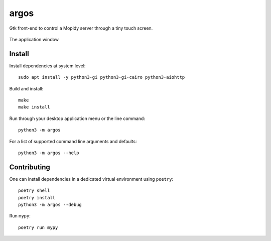 =====
argos
=====

Gtk front-end to control a Mopidy server through a tiny touch screen.

.. figure:: screenshot.png
   :alt: Screenshot
   :align: center
   
   The application window

Install
~~~~~~~

Install dependencies at system level::

  sudo apt install -y python3-gi python3-gi-cairo python3-aiohttp

Build and install::

  make
  make install

Run through your desktop application menu or the line command::

  python3 -m argos

For a list of supported command line arguments and defaults::

  python3 -m argos --help

Contributing
~~~~~~~~~~~~

One can install dependencies in a dedicated virtual environment using
``poetry``::

  poetry shell
  poetry install
  python3 -m argos --debug 

Run ``mypy``::

  poetry run mypy
